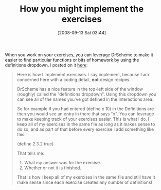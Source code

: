 #+POSTID: 748
#+DATE: [2008-09-13 Sat 03:44]
#+OPTIONS: toc:nil num:nil todo:nil pri:nil tags:nil ^:nil TeX:nil
#+CATEGORY: Article
#+TAGS: Study-HTDP
#+TITLE: How you might implement the exercises 

When you work on your exercises, you can leverage DrScheme to make it easier to find particular functions or bits of homework by using the definitions dropdown. I posted on it [[http://groups.google.com/group/study-htdp/browse_thread/thread/26145fa99a0b20bc][here]]:


#+BEGIN_QUOTE
  
Here is how I implement exercises. I say implement, because I am concerned here with a coding detail, *not* design recipes.

DrScheme has a nice feature in the top-left side of the window (roughly) called the "definitions dropdown". Using this dropdown you can see all of the names you've got defined in the Interactions area.

So for example if you had entered (define x 10) in the Definitions are then you would see an entry in there that says "x". You can leverage to make keeping track of your exercises easier. This is what I do, I keep all of my exercises in the same file as long as it makes sense to do so, and as part of that before every exercise I add something like this:

(define 2.3.2 true)

That tells me:

1. What my answer was for the exercise.
2. Whether or not it is finished.

That is how I keep all of my exercises in the same file and still have it make sense since each exercise creates any number of definitions! 

#+END_QUOTE







